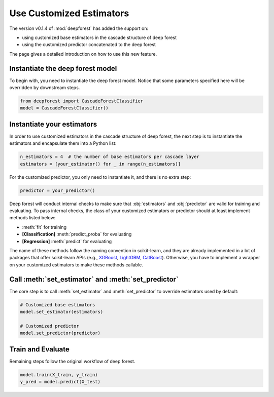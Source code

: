 Use Customized Estimators
=========================

The version v0.1.4 of :mod:`deepforest` has added the support on:

- using customized base estimators in the cascade structure of deep forest
- using the customized predictor concatenated to the deep forest

The page gives a detailed introduction on how to use this new feature.

Instantiate the deep forest model
~~~~~~~~~~~~~~~~~~~~~~~~~~~~~~~~~

To begin with, you need to instantiate the deep forest model. Notice that some parameters specified here will be overridden by downstream steps.

.. code-block:: python

    from deepforest import CascadeForestClassifier
    model = CascadeForestClassifier()

Instantiate your estimators
~~~~~~~~~~~~~~~~~~~~~~~~~~~

In order to use customized estimators in the cascade structure of deep forest, the next step is to instantiate the estimators and encapsulate them into a Python list:

.. code-block:: python

    n_estimators = 4  # the number of base estimators per cascade layer
    estimators = [your_estimator() for _ in range(n_estimators)]

For the customized predictor, you only need to instantiate it, and there is no extra step:

.. code-block:: python

    predictor = your_predictor()

Deep forest will conduct internal checks to make sure that :obj:`estimators` and :obj:`predictor` are valid for training and evaluating. To pass internal checks, the class of your customized estimators or predictor should at least implement methods listed below:

* :meth:`fit` for training
* **[Classification]** :meth:`predict_proba` for evaluating
* **[Regression]** :meth:`predict` for evaluating

The name of these methods follow the naming convention in scikit-learn, and they are already implemented in a lot of packages that offer scikit-learn APIs (e.g., `XGBoost <https://xgboost.readthedocs.io/en/latest/python/python_api.html#module-xgboost.sklearn>`__, `LightGBM <https://lightgbm.readthedocs.io/en/latest/Python-API.html#scikit-learn-api>`__, `CatBoost <https://catboost.ai/docs/concepts/python-quickstart.html>`__). Otherwise, you have to implement a wrapper on your customized estimators to make these methods callable.

Call :meth:`set_estimator` and :meth:`set_predictor`
~~~~~~~~~~~~~~~~~~~~~~~~~~~~~~~~~~~~~~~~~~~~~~~~~~~~

The core step is to call :meth:`set_estimator` and :meth:`set_predictor` to override estimators used by default:

.. code-block:: python

    # Customized base estimators
    model.set_estimator(estimators)

    # Customized predictor
    model.set_predictor(predictor)

Train and Evaluate
~~~~~~~~~~~~~~~~~~

Remaining steps follow the original workflow of deep forest.

.. code-block:: python

    model.train(X_train, y_train)
    y_pred = model.predict(X_test)
